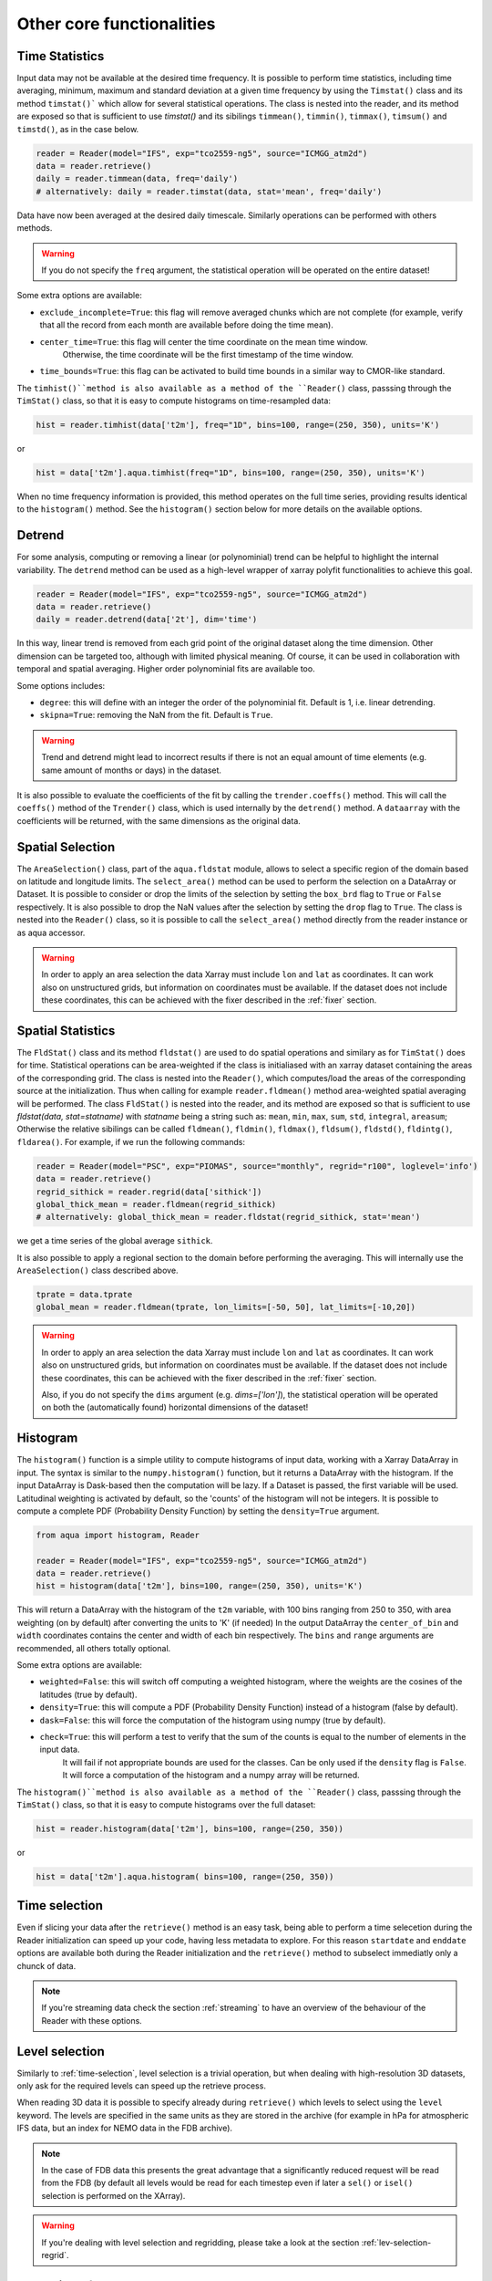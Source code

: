 .. _other-components:

Other core functionalities
==========================

Time Statistics
---------------

Input data may not be available at the desired time frequency. It is possible to perform time statistics, including
time averaging, minimum, maximum and standard deviation at a given time frequency by using the ``Timstat()`` class and its method ``timstat()```
which allow for several statistical operations. The class is nested into the reader, and its method are exposed so that is sufficient
to use `timstat()` and its sibilings ``timmean()``, ``timmin()``, ``timmax()``, ``timsum()`` and ``timstd()``, as in the case below. 

.. code-block:: python

    reader = Reader(model="IFS", exp="tco2559-ng5", source="ICMGG_atm2d")
    data = reader.retrieve()
    daily = reader.timmean(data, freq='daily')
    # alternatively: daily = reader.timstat(data, stat='mean', freq='daily')

Data have now been averaged at the desired daily timescale. Similarly operations can be performed with others methods.

.. warning::
    If you do not specify the ``freq`` argument, the statistical operation will be operated on the entire dataset!

Some extra options are available:

- ``exclude_incomplete=True``: this flag will remove averaged chunks which are not complete
  (for example, verify  that all the record from each month are available before doing the time mean).
- ``center_time=True``: this flag will center the time coordinate on the mean time window. 
    Otherwise, the time coordinate will be the first timestamp of the time window.
- ``time_bounds=True``: this flag can be activated to build time bounds in a similar way to CMOR-like standard.

The ``timhist()``method is also available as a method of the ``Reader()`` class, passsing through the ``TimStat()`` 
class, so that it is easy to compute histograms on time-resampled data:

.. code-block:: python

    hist = reader.timhist(data['t2m'], freq="1D", bins=100, range=(250, 350), units='K')

or

.. code-block:: python

    hist = data['t2m'].aqua.timhist(freq="1D", bins=100, range=(250, 350), units='K')

When no time frequency information is provided, this method operates on the full time series, 
providing results identical to the ``histogram()`` method.
See the ``histogram()`` section below for more details on the available options.

Detrend
-------

For some analysis, computing or removing a linear (or polynominial) trend can be helpful to highlight the internal variability.
The ``detrend`` method can be used as a high-level wrapper of xarray polyfit functionalities to achieve this goal.

.. code-block:: python

    reader = Reader(model="IFS", exp="tco2559-ng5", source="ICMGG_atm2d")
    data = reader.retrieve()
    daily = reader.detrend(data['2t'], dim='time')

In this way, linear trend is removed from each grid point of the original dataset along the time dimension. 
Other dimension can be targeted too, although with limited physical meaning. 
Of course, it can be used in collaboration with temporal and spatial averaging. Higher order polynominial fits are available too.

Some options includes:

- ``degree``: this will define with an integer the order of the polynominial fit. Default is 1, i.e. linear detrending.
- ``skipna=True``: removing the NaN from the fit. Default is ``True``. 

.. warning::
    Trend and detrend might lead to incorrect results if there is not an equal amount of time elements (e.g. same amount of months or days) in the dataset.

It is also possible to evaluate the coefficients of the fit by calling the ``trender.coeffs()`` method.
This will call the ``coeffs()`` method of the ``Trender()`` class, which is used internally by the ``detrend()`` method.
A ``dataarray`` with the coefficients will be returned, with the same dimensions as the original data.

Spatial Selection
-----------------

The ``AreaSelection()`` class, part of the ``aqua.fldstat`` module, allows to select a specific region of the domain based on latitude and longitude limits.
The ``select_area()`` method can be used to perform the selection on a DataArray or Dataset.
It is possible to consider or drop the limits of the selection by setting the ``box_brd`` flag to ``True`` or ``False`` respectively.
It is also possible to drop the NaN values after the selection by setting the ``drop`` flag to ``True``.
The class is nested into the ``Reader()`` class, so it is possible to call the ``select_area()`` method directly from the reader instance or as aqua accessor.

.. warning::
    In order to apply an area selection the data Xarray must include ``lon`` and ``lat`` as coordinates.
    It can work also on unstructured grids, but information on coordinates must be available.
    If the dataset does not include these coordinates, this can be achieved with the fixer
    described in the :ref:`fixer` section.

Spatial Statistics
------------------

The ``FldStat()`` class and its method ``fldstat()`` are used to do spatial operations and similary as for ``TimStat()`` does for time.
Statistical operations can be area-weighted if the class is initialiased with an xarray dataset containing the areas of the corresponding grid.
The class is nested into the ``Reader()``, which computes/load the areas of the corresponding source at the initialization.
Thus when calling for example ``reader.fldmean()`` method area-weighted spatial averaging will be performed.
The class ``FldStat()`` is nested into the reader, and its method are exposed so that is sufficient
to use `fldstat(data, stat=statname)` with `statname` being a string such as: ``mean``, ``min``, ``max``, ``sum``, ``std``, ``integral``, ``areasum``; 
Otherwise the relative sibilings can be called ``fldmean()``, ``fldmin()``, ``fldmax()``, ``fldsum()``, ``fldstd()``, ``fldintg()``, ``fldarea()``. 
For example, if we run the following commands:

.. code-block:: python

    reader = Reader(model="PSC", exp="PIOMAS", source="monthly", regrid="r100", loglevel='info')
    data = reader.retrieve()
    regrid_sithick = reader.regrid(data['sithick'])
    global_thick_mean = reader.fldmean(regrid_sithick)
    # alternatively: global_thick_mean = reader.fldstat(regrid_sithick, stat='mean')

we get a time series of the global average ``sithick``.

It is also possible to apply a regional section to the domain before performing the averaging.
This will internally use the ``AreaSelection()`` class described above.

.. code-block:: python

    tprate = data.tprate
    global_mean = reader.fldmean(tprate, lon_limits=[-50, 50], lat_limits=[-10,20])

.. warning::
    In order to apply an area selection the data Xarray must include ``lon`` and ``lat`` as coordinates.
    It can work also on unstructured grids, but information on coordinates must be available.
    If the dataset does not include these coordinates, this can be achieved with the fixer
    described in the :ref:`fixer` section.

    Also, if you do not specify the ``dims`` argument (e.g. `dims=['lon']`), the statistical operation will be operated on both 
    the (automatically found) horizontal dimensions of the dataset!

Histogram
---------

The ``histogram()`` function is a simple utility to compute histograms of input data, working with a Xarray DataArray in input.
The syntax is similar to the ``numpy.histogram()`` function, but it returns a DataArray with the histogram.
If the input DataArray is Dask-based then the computation will be lazy.
If a Dataset is passed, the first variable will be used.
Latitudinal weighting is activated by default, so the 'counts' of the histogram will not be integers.
It is possible to compute a complete PDF (Probability Density Function) by setting the ``density=True`` argument.

.. code-block:: python

    from aqua import histogram, Reader

    reader = Reader(model="IFS", exp="tco2559-ng5", source="ICMGG_atm2d")
    data = reader.retrieve()
    hist = histogram(data['t2m'], bins=100, range=(250, 350), units='K')
  
This will return a DataArray with the histogram of the ``t2m`` variable, with 100 bins ranging from 250 to 350,
with area weighting (on by default) after converting the units to 'K' (if needed)
In the output DataArray the ``center_of_bin`` and ``width`` coordinates contains the center and width of each bin respectively.
The ``bins`` and ``range`` arguments are recommended, all others totally optional.

Some extra options are available:

- ``weighted=False``: this will switch off computing a weighted histogram, where the weights are the cosines of the latitudes (true by default).
- ``density=True``: this will compute a PDF (Probability Density Function) instead of a histogram (false by default).
- ``dask=False``: this will force the computation of the histogram using numpy (true by default).
- ``check=True``: this will perform a test to verify that the sum of the counts is equal to the number of elements in the input data. 
                  It will fail if not appropriate bounds are used for the classes. Can be only used if the ``density`` flag is ``False``.
                  It will force a computation of the histogram and a numpy array will be returned.

The ``histogram()``method is also available as a method of the ``Reader()`` class, passsing through the ``TimStat()`` 
class, so that it is easy to compute histograms over the full dataset:
    
.. code-block:: python

    hist = reader.histogram(data['t2m'], bins=100, range=(250, 350))

or

.. code-block:: python

    hist = data['t2m'].aqua.histogram( bins=100, range=(250, 350))


.. _time-selection:

Time selection
--------------

Even if slicing your data after the ``retrieve()`` method is an easy task,
being able to perform a time selecetion during the Reader initialization
can speed up your code, having less metadata to explore.
For this reason ``startdate`` and ``enddate`` options are available both
during the Reader initialization and the ``retrieve()`` method to subselect
immediatly only a chunck of data.

.. note::
    If you're streaming data check the section :ref:`streaming` to have an
    overview of the behaviour of the Reader with these options.

.. _lev-selection:

Level selection
---------------

Similarly to :ref:`time-selection`, level selection is a trivial operation,
but when dealing with high-resolution 3D datasets, only ask for the
required levels can speed up the retrieve process.

When reading 3D data it is possible to specify already during ``retrieve()``
which levels to select using the ``level`` keyword.
The levels are specified in the same units as they are stored in the archive
(for example in hPa for atmospheric IFS data,
but an index for NEMO data in the FDB archive).

.. note::
    In the case of FDB data this presents the great advantage that a significantly reduced request will be read from the FDB 
    (by default all levels would be read for each timestep even if later a ``sel()`` or ``isel()`` selection
    is performed on the XArray).

.. warning::
    If you're dealing with level selection and regridding, please take a look at 
    the section :ref:`lev-selection-regrid`.

.. _streaming:

Streaming of data
-----------------

The Reader class includes the ability to simulate data streaming to retrieve chunks
of data of a specific time length.

Basic usage
^^^^^^^^^^^

To activate the streaming mode the user should specify the argument ``streaming=True``
in the Reader initialization.
The user can also choose the length of the data chunk with the ``aggregation`` keyword
(e.g. in pandas notation, or with aliases as ``daily``, ``monthly`` etc. or ``days``, ``months`` etc.).
The default is ``S`` (step), i.e. single saved timesteps are read at each iteration.
The user can also specify the desired initial and final dates with the keywords ``startdate`` and ``enddate``.

If, for example, we want to stream the data every three days from ``'2020-05-01'``, we need to call:

.. code-block:: python

    reader = Reader(model="IFS", exp= "tco2559-ng5", source="ICMGG_atm2d",
                    streaming=True, aggregation = '3D', startdate = '2020-05-01')    
    data = reader.retrieve()

The data available with the first retrieve will be only 3 days of the available times.
The ``retrieve()`` method can then be called multiple times,
returning a new chunk of 3 days of data, until all data are streamed.
The function will automatically determine the appropriate start and end points for each chunk based on
the internal state of the streaming process.

If we want to reset the state of the streaming process, we can call the ``reset_stream()`` method.


.. _accessors:

Accessors
---------

AQUA also provides a special ``aqua`` accessor to Xarray which allows
to call most functions and methods of the reader
class as if they were methods of a DataArray or Dataset.

Basic usage
^^^^^^^^^^^

Reader methods like ``reader.regrid()`` or functions like ``plot_single_map()``
can now also be accessed by appending the suffix ``aqua`` to a
DataArray or Dataset, followed by the function of interest,
like in ``data.aqua.regrid()``.

This means that instead of writing:

.. code-block:: python

    reader.fldmean(reader.timmean(data.tcc, freq="Y"))

we can write:

.. code-block:: python

    data.tcc.aqua.timmean(freq="Y").aqua.fldmean()

.. note::
    The accessor always assumes that the Reader instance to be used is either
    the one with which a Dataset was created or, for new derived objects and for **DataArrays of a Datasets**,
    the last instantiated Reader or the last use of the ``retrieve()`` method.
    This means that if more than one reader instance is used (for example to compare different datasets)
    we recommend not to use the accessor.

Usage with multiple Reader instances
^^^^^^^^^^^^^^^^^^^^^^^^^^^^^^^^^^^^

As an alternative the Reader class contains a special ``set_default()`` method which sets that reader
as an accessor default in the following.
The accessor itself also has a ``set_default()`` method
(accepting a reader instance as an argument) which sets the default and returns the same object.

Usage examples when multiple readers are used:

.. code-block:: python

    from aqua import Reader
    reader1=Reader(model="IFS", exp="test-tco79", source="short", regrid="r100")  # the default is now reader1
    reader2=Reader(model="IFS", exp="test-tco79", source="short", regrid="r200")  # the default is now reader2
    data1 = reader1.retrieve()  # the default is now reader1 
    data2 = reader2.retrieve()  # the default is now reader2
    reader1.set_default()  # the default is now reader1 
    data1r = data1.aqua.regrid()
    data2r = data2.aqua.regrid()  # data2 was created by retrieve(), so it remembers its default reader
    data2r = data2['2t'].aqua.set_default(reader2).aqua.regrid()  # the default is set to reader2 before using a method

Parallel Processing
-------------------

Since most of the objects in AQUA are based on ``xarray``, you can use parallel processing capabilities provided by 
``xarray`` through integration with ``dask`` to speed up the execution of data processing tasks.

For example, if you are working with AQUA interactively
in a Jupyter Notebook, you can start a dask cluster to parallelize your computations.

.. code-block:: python

    from dask.distributed import Client
    import dask
    dask.config.config.get('distributed').get('dashboard').update({'link':'{JUPYTERHUB_SERVICE_PREFIX}/proxy/{port}/status'})

    client = Client(n_workers=40, threads_per_worker=1, memory_limit='5GB')
    client

The above code will start a dask cluster with 40 workers and one thread per worker.

.. _data-provenance:

Data provenance
---------------

The implementation of data provenance is under development and only basic functionalities are available.
A set of metadata is stored as ``AQUA_metadata_name`` in the attributes of the ``xarray.Dataset`` retrieved by the ``Reader``.
The metadata includes information about the model, experiment, source and AQUA version used to retrieve the data.

Additionally the ``history`` attribute is updated with details of the operations performed on the data.
This is done by the ``Reader`` and it is under implementation for diagnostics as well.

A function ``log_history`` is available in the ``aqua.logger`` module to log in this attribute for a specific dataset.
This can be used as well to log the history of the operations performed on the data in custom scripts.
